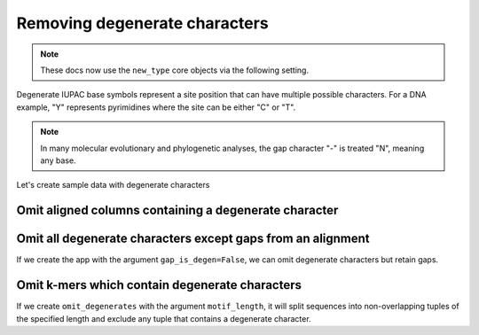 Removing degenerate characters
------------------------------

.. note:: These docs now use the ``new_type`` core objects via the following setting.

    .. jupyter-execute::

        import os

        # using new types without requiring an explicit argument
        os.environ["COGENT3_NEW_TYPE"] = "1"

Degenerate IUPAC base symbols represent a site position that can have multiple possible characters. For a DNA example, "Y" represents pyrimidines where the site can be either "C" or "T".

.. note:: In many molecular evolutionary and phylogenetic analyses, the gap character "-" is treated "N", meaning any base.

Let's create sample data with degenerate characters

.. jupyter-execute::
    :raises:

    from cogent3 import make_aligned_seqs

    aln = make_aligned_seqs({"s1": "ACGA-GACG", "s2": "GATGATGYT"}, moltype="dna")
    aln

Omit aligned columns containing a degenerate character
^^^^^^^^^^^^^^^^^^^^^^^^^^^^^^^^^^^^^^^^^^^^^^^^^^^^^^

.. jupyter-execute::
    :raises:

    from cogent3 import get_app

    omit_degens = get_app("omit_degenerates", moltype="dna")
    result = omit_degens(aln)
    result


Omit all degenerate characters except gaps from an alignment
^^^^^^^^^^^^^^^^^^^^^^^^^^^^^^^^^^^^^^^^^^^^^^^^^^^^^^^^^^^^

If we create the app with the argument ``gap_is_degen=False``, we can omit degenerate characters but retain gaps. 

.. jupyter-execute::
    :raises:

    from cogent3 import get_app

    omit_degens_keep_gaps = get_app("omit_degenerates", moltype="dna", gap_is_degen=False)
    result = omit_degens_keep_gaps(aln)
    result

Omit k-mers which contain degenerate characters
^^^^^^^^^^^^^^^^^^^^^^^^^^^^^^^^^^^^^^^^^^^^^^^

If we create ``omit_degenerates`` with the argument ``motif_length``, it will split sequences into non-overlapping tuples of the specified length and exclude any tuple that contains a degenerate character. 

.. jupyter-execute::
    :raises:

    from cogent3 import get_app

    omit_degenerates_app = get_app("omit_degenerates", moltype="dna", motif_length=2)
    result = omit_degenerates_app(aln)

    result
